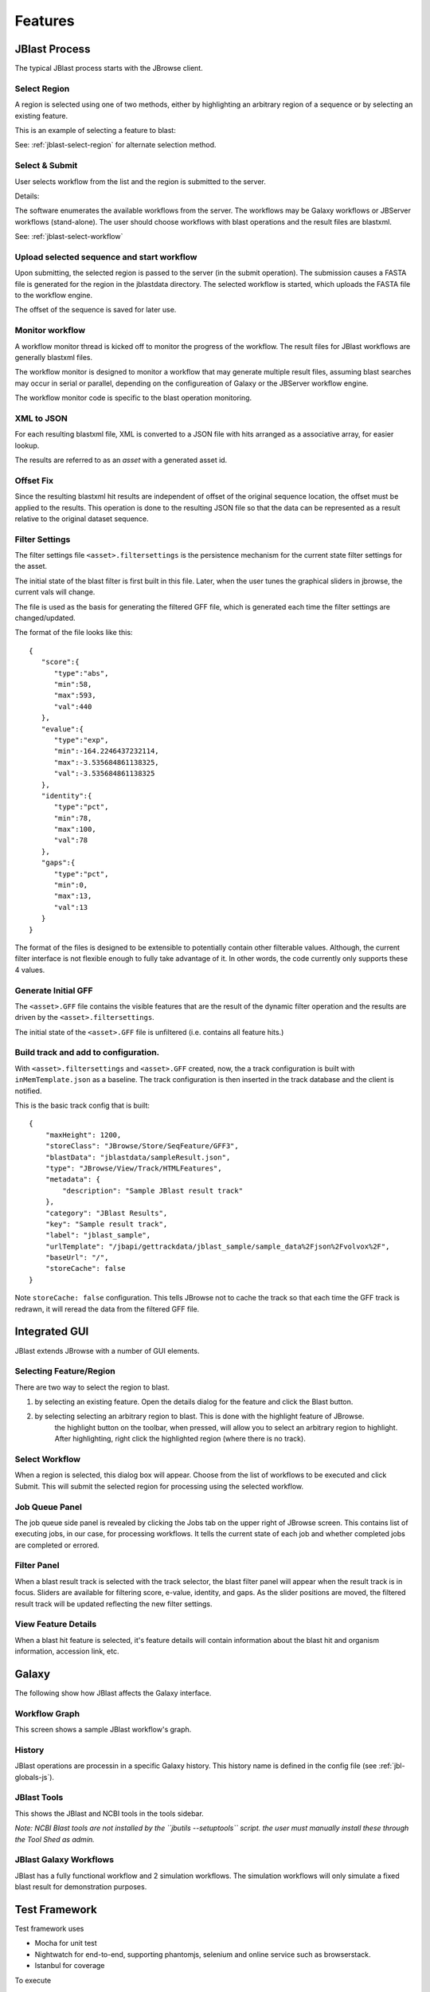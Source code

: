 ********
Features
********



JBlast Process
==============

The typical JBlast process starts with the JBrowse client.  

.. image:: img/blast-workflow.png


Select Region
-------------

A region is selected using one of two methods, either by highlighting an 
arbitrary region of a sequence or by selecting an existing feature.

This is an example of selecting a feature to blast:

.. image:: img/blast-from-feature.jpg

See: :ref:`jblast-select-region` for alternate selection method.


Select & Submit
---------------  

User selects workflow from the list and the region is submitted to the server. 

.. image:: img/select-dialog.jpg

Details:

The software enumerates the available workflows from the server.  The workflows
may be Galaxy workflows or JBServer workflows (stand-alone).  The user should
choose workflows with blast operations and the result files are blastxml.

See: :ref:`jblast-select-workflow`



Upload selected sequence and start workflow
-------------------------------------------

Upon submitting, the selected region is passed to the server (in the submit operation).
The submission causes a FASTA file is generated for the region in the jblastdata directory.
The selected workflow is started, which uploads the FASTA file to the workflow engine.

The offset of the sequence is saved for later use.


Monitor workflow
----------------

A workflow monitor thread is kicked off to monitor the progress of the workflow.
The result files for JBlast workflows are generally blastxml files.

The workflow monitor is designed to monitor a workflow that may generate multiple result files, assuming
blast searches may occur in serial or parallel, depending on the configureation of Galaxy
or the JBServer workflow engine.

The workflow monitor code is specific to the blast operation monitoring.


XML to JSON
-----------

For each resulting blastxml file, XML is converted to a JSON file with hits arranged as a associative array,
for easier lookup. 

The results are referred to as an *asset* with a generated asset id.



Offset Fix
----------

Since the resulting blastxml hit results are independent of offset of the original sequence location, 
the offset must be applied to the results.  This operation is done to the resulting JSON file
so that the data can be represented as a result relative to the original dataset sequence.



Filter Settings
---------------

The filter settings file ``<asset>.filtersettings`` is the persistence mechanism for the current state
filter settings for the asset.

The initial state of the blast filter is first built in this file.  Later, when the user tunes
the graphical sliders in jbrowse, the current vals will change.

The file is used as the basis for generating the filtered GFF file, which is generated each time
the filter settings are changed/updated.

The format of the file looks like this:

::

    {
       "score":{
          "type":"abs",
          "min":58,
          "max":593,
          "val":440
       },
       "evalue":{
          "type":"exp",
          "min":-164.2246437232114,
          "max":-3.535684861138325,
          "val":-3.535684861138325
       },
       "identity":{
          "type":"pct",
          "min":78,
          "max":100,
          "val":78
       },
       "gaps":{
          "type":"pct",
          "min":0,
          "max":13,
          "val":13
       }
    }

The format of the files is designed to be extensible to potentially contain other filterable values.
Although, the current filter interface is not flexible enough to fully take advantage of it. 
In other words, the code currently only supports these 4 values.


Generate Initial GFF
--------------------

The ``<asset>.GFF`` file contains the visible features that are the result of the dynamic filter operation
and the results are driven by the ``<asset>.filtersettings``.

The initial state of the ``<asset>.GFF`` file is unfiltered (i.e. contains all feature hits.)



Build track and add to configuration.
-------------------------------------

With ``<asset>.filtersettings`` and ``<asset>.GFF`` created, now, the a track configuration
is built with ``inMemTemplate.json`` as a baseline.  The track configuration is then inserted
in the track database and the client is notified.

This is the basic track config that is built:

::

    {
        "maxHeight": 1200,
        "storeClass": "JBrowse/Store/SeqFeature/GFF3",
        "blastData": "jblastdata/sampleResult.json",
        "type": "JBrowse/View/Track/HTMLFeatures",
        "metadata": {
            "description": "Sample JBlast result track"
        },
        "category": "JBlast Results",
        "key": "Sample result track",
        "label": "jblast_sample",
        "urlTemplate": "/jbapi/gettrackdata/jblast_sample/sample_data%2Fjson%2Fvolvox%2F",
        "baseUrl": "/",
        "storeCache": false
    }

Note ``storeCache: false`` configuration.  This tells JBrowse not to cache the track so that
each time the GFF track is redrawn, it will reread the data from the filtered GFF file. 


.. _jblast-integrated-gui:

Integrated GUI
==============

JBlast extends JBrowse with a number of GUI elements.



.. _jblast-select-region:

Selecting Feature/Region
------------------------

There are two way to select the region to blast.

1) by selecting an existing feature.  Open the details dialog for the feature and click the Blast button.

.. image:: img/blast-from-feature.jpg

2) by selecting selecting an arbitrary region to blast.  This is done with the highlight feature of JBrowse.
    the highlight button on the toolbar, when pressed, will allow you to select an arbitrary region to highlight.
    After highlighting, right click the highlighted region (where there is no track).

.. image:: img/blast-from-region.jpg



.. _jblast-select-workflow:

Select Workflow
---------------

When a region is selected, this dialog box will appear.  Choose from the list of workflows to be executed 
and click Submit. This will submit the selected region for processing using the selected workflow.

.. image:: img/select-dialog.jpg



Job Queue Panel
---------------

The job queue side panel is revealed by clicking the Jobs tab on the upper right of JBrowse screen.
This contains list of executing jobs, in our case, for processing workflows.  It tells the current state
of each job and whether completed jobs are completed or errored. 

.. image:: img/job-panel.jpg


Filter Panel
------------

When a blast result track is selected with the track selector, the blast filter
panel will appear when the result track is in focus.  Sliders are available for filtering 
score, e-value, identity, and gaps.  As the slider positions are moved, the filtered result
track will be updated reflecting the new filter settings.

.. image:: img/filter-panel.jpg


View Feature Details
--------------------

When a blast hit feature is selected, it's feature details will contain information about 
the blast hit and organism information, accession link, etc.

.. image:: img/feature-details.jpg


Galaxy
======

The following show how JBlast affects the Galaxy interface.


Workflow Graph
--------------

This screen shows a sample JBlast workflow's graph.

.. image:: img/galaxy-graph.jpg

History
-------

JBlast operations are processin in a specific Galaxy history.
This history name is defined in the config file (see :ref:`jbl-globals-js`).

.. image:: img/galaxy-history.jpg

JBlast Tools
------------

This shows the JBlast and NCBI tools in the tools sidebar.

.. image:: img/galaxy-jblast-tools.jpg

*Note: NCBI Blast tools are not installed by the ``jbutils --setuptools`` script. 
the user must manually install these through the Tool Shed as admin.*



JBlast Galaxy Workflows
-----------------------

JBlast has a fully functional workflow and 2 simulation workflows.
The simulation workflows will only simulate a fixed blast result for demonstration purposes.

.. image:: img/galaxy-workflows.jpg




Test Framework
==============

Test framework uses

* Mocha for unit test
* Nightwatch for end-to-end, supporting phantomjs, selenium and online service such as browserstack.
* Istanbul for coverage

To execute

``npm test``

by default nightwatch is setup for phantomjs.
Selenium requires running an additional selenium server
Browserstack has not been tested.


Documentation Framework
=======================

For integrated documentation, `JSdoc3 <http://usejsdoc.org/>`_ is used 
to generate API docs from code with jsdoc-sphinx, a jsdoc template that generates 
RestructuredText (RST) and Sphinx.  This enables support for 
`readthedocs <https://readthedocs.org/>`_.

See: `RST/Sphinx Cheatsheet <http://openalea.gforge.inria.fr/doc/openalea/doc/_build/html/source/sphinx/rest_syntax.html>`_  


``npm run gendocs``

